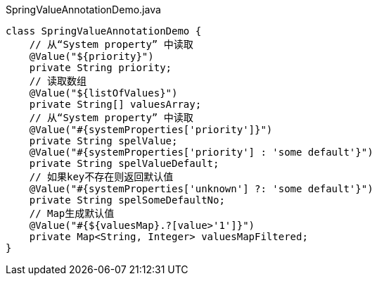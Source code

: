 [source,java]
.SpringValueAnnotationDemo.java
----
class SpringValueAnnotationDemo {
    // 从“System property” 中读取
    @Value("${priority}")
    private String priority;
    // 读取数组
    @Value("${listOfValues}")
    private String[] valuesArray;
    // 从“System property” 中读取
    @Value("#{systemProperties['priority']}")
    private String spelValue;
    @Value("#{systemProperties['priority'] : 'some default'}")
    private String spelValueDefault;
    // 如果key不存在则返回默认值
    @Value("#{systemProperties['unknown'] ?: 'some default'}")
    private String spelSomeDefaultNo;
    // Map生成默认值
    @Value("#{${valuesMap}.?[value>'1']}")
    private Map<String, Integer> valuesMapFiltered;
}
----